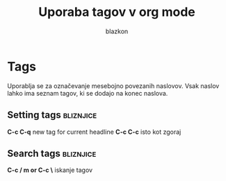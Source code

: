 #+author:blazkon
#+title: Uporaba tagov v org mode
#+STARTUP: show2levels

* Tags
Uporablja se za označevanje mesebojno povezanih
naslovov. Vsak naslov lahko ima seznam tagov, ki se dodajo
na konec naslova. 

** Setting tags                                                   :bliznjice:

*C-c C-q* new tag for current headline
*C-c C-c* isto kot zgoraj


** Search tags                                                    :bliznjice:

*C-c / m or C-c \* iskanje tagov


